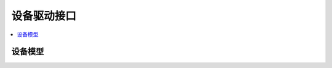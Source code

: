.. _device_model:

设备驱动接口
#######################

.. contents::
   :depth: 1
   :local:
   :backlinks: top

设备模型
************

.. doxygengroup:: device_model
   :project: Zephyr
   :content-only:

